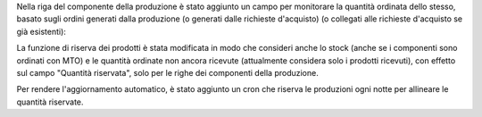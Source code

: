 Nella riga del componente della produzione è stato aggiunto un campo per monitorare la quantità ordinata dello stesso, basato sugli ordini generati dalla produzione (o generati dalle richieste d'acquisto) (o collegati alle richieste d'acquisto se già esistenti):

.. image:: ../static/description/purchase_ordered_qty.png
    :alt: Quantità ordinata

La funzione di riserva dei prodotti è stata modificata in modo che consideri anche lo stock (anche se i componenti sono ordinati con MTO) e le quantità ordinate non ancora ricevute (attualmente considera solo i prodotti ricevuti), con effetto sul campo "Quantità riservata", solo per le righe dei componenti della produzione.

Per rendere l'aggiornamento automatico, è stato aggiunto un cron che riserva le produzioni ogni notte per allineare le quantità riservate.
